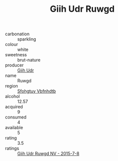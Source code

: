 :PROPERTIES:
:ID:                     10856e55-4fdf-49f3-9bb0-3c9c1a1feb03
:END:
#+TITLE: Giih Udr Ruwgd 

- carbonation :: sparkling
- colour :: white
- sweetness :: brut-nature
- producer :: [[id:38c8ce93-379c-4645-b249-23775ff51477][Giih Udr]]
- name :: Ruwgd
- region :: [[id:6769ee45-84cb-4124-af2a-3cc72c2a7a25][Sfohgtuy Vbfnhdtb]]
- alcohol :: 12.57
- acquired :: 9
- consumed :: 4
- available :: 5
- rating :: 3.5
- ratings :: [[id:703211a8-6b78-4cf5-9cfb-3d4b77ddd0d1][Giih Udr Ruwgd NV - 2015-7-8]]


